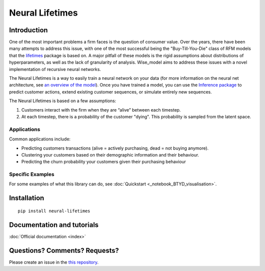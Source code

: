 Neural Lifetimes
^^^^^^^^^^^^^^^^

Introduction
------------
One of the most important problems a firm faces is the question of consumer
value. Over the years, there have been many attempts to address this issue, with
one of the most successful being the "Buy-Till-You-Die" class of RFM models
that the `lifetimes <https://lifetimes.readthedocs.io/en/latest/#>`_ package is based on. A major pitfall of these models is the
rigid assumptions about distributions of hyperparameters, as well as the lack of
granularity of analysis. Wise_model aims to address these issues with a novel
implementation of recursive neural networks.

The Neural Lifetimes is a way to easily train a neural network on your data (for more
information on the neural net architecture, see `an overview of the model <high_level_overview.rst#Model>`_). Once you
have trained a model, you can use the `Inference package <neural_lifetimes/inference>`_ to predict customer
actions, extend existing customer sequences, or simulate entirely new sequences.

The Neural Lifetimes is based on a few assumptions:

1. Customers interact with the firm when they are “alive” between each timestep.
2. At each timestep, there is a probability of the customer "dying". This probability is sampled from the latent space.

Applications
~~~~~~~~~~~~

Common applications include:

- Predicting customers transactions (alive = actively purchasing,
  dead = not buying anymore).
- Clustering your customers based on their demographic information and
  their behaviour.
- Predicting the churn probability your customers given their purchasing behaviour


Specific Examples
~~~~~~~~~~~~~~~~~

For some examples of what this library can do, see :doc:`Quickstart <_notebook_BTYD_visualisation>`.

Installation
------------

::

   pip install neural-lifetimes

Documentation and tutorials
---------------------------

:doc:`Official documentation <index>`

Questions? Comments? Requests?
------------------------------

Please create an issue in the `this
repository <https://github.com/transferwise/neural-lifetimes>`__.

.. Use the actual url

